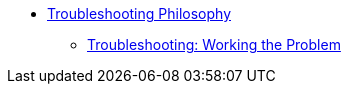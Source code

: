 * xref:ROOT:library.adoc[Troubleshooting Philosophy]
** xref:troubleshooting.adoc[Troubleshooting: Working the Problem]

